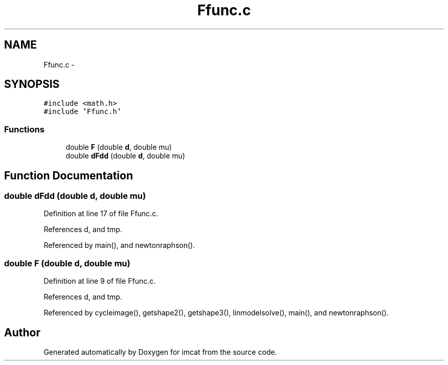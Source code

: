 .TH "Ffunc.c" 3 "23 Dec 2003" "imcat" \" -*- nroff -*-
.ad l
.nh
.SH NAME
Ffunc.c \- 
.SH SYNOPSIS
.br
.PP
\fC#include <math.h>\fP
.br
\fC#include 'Ffunc.h'\fP
.br

.SS "Functions"

.in +1c
.ti -1c
.RI "double \fBF\fP (double \fBd\fP, double mu)"
.br
.ti -1c
.RI "double \fBdFdd\fP (double \fBd\fP, double mu)"
.br
.in -1c
.SH "Function Documentation"
.PP 
.SS "double dFdd (double d, double mu)"
.PP
Definition at line 17 of file Ffunc.c.
.PP
References d, and tmp.
.PP
Referenced by main(), and newtonraphson().
.SS "double F (double d, double mu)"
.PP
Definition at line 9 of file Ffunc.c.
.PP
References d, and tmp.
.PP
Referenced by cycleimage(), getshape2(), getshape3(), linmodelsolve(), main(), and newtonraphson().
.SH "Author"
.PP 
Generated automatically by Doxygen for imcat from the source code.
